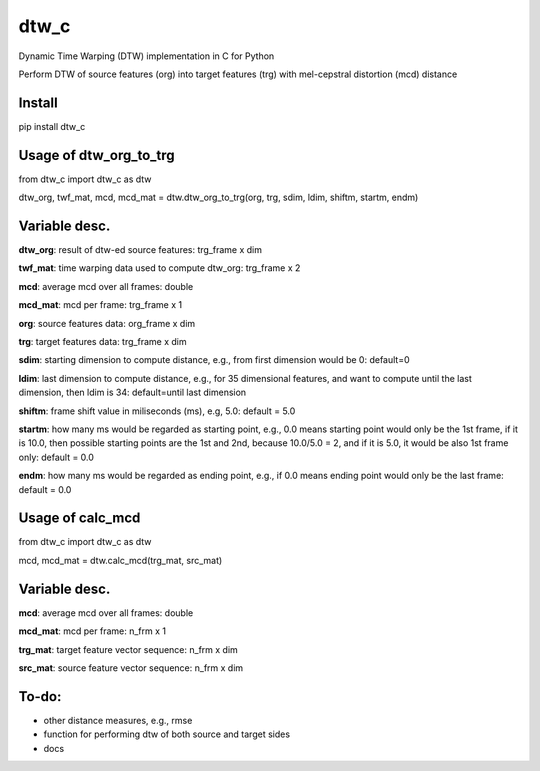 dtw_c
====

Dynamic Time Warping (DTW) implementation in C for Python

Perform DTW of source features (org) into target features (trg) with mel-cepstral distortion (mcd) distance

Install
----

pip install dtw_c

Usage of dtw_org_to_trg
----

from dtw_c import dtw_c as dtw

dtw_org, twf_mat, mcd, mcd_mat = dtw.dtw_org_to_trg(org, trg, sdim, ldim, shiftm, startm, endm)

Variable desc.
----

**dtw_org**: result of dtw-ed source features: trg_frame x dim

**twf_mat**: time warping data used to compute dtw_org: trg_frame x 2

**mcd**: average mcd over all frames: double

**mcd_mat**: mcd per frame: trg_frame x 1

**org**: source features data: org_frame x dim

**trg**: target features data: trg_frame x dim

**sdim**: starting dimension to compute distance, e.g., from first dimension would be 0: default=0

**ldim**: last dimension to compute distance, e.g., for 35 dimensional features, and want to compute until the last dimension, then ldim is 34: default=until last dimension

**shiftm**: frame shift value in miliseconds (ms), e.g, 5.0: default = 5.0

**startm**: how many ms would be regarded as starting point, e.g., 0.0 means starting point would only be the 1st frame, if it is 10.0, then possible starting points are the 1st and 2nd, because 10.0/5.0 = 2, and if it is 5.0, it would be also 1st frame only: default = 0.0

**endm**: how many ms would be regarded as ending point, e.g., if 0.0 means ending point would only be the last frame: default = 0.0

Usage of calc_mcd
----

from dtw_c import dtw_c as dtw

mcd, mcd_mat = dtw.calc_mcd(trg_mat, src_mat)

Variable desc.
----

**mcd**: average mcd over all frames: double

**mcd_mat**: mcd per frame: n_frm x 1

**trg_mat**: target feature vector sequence: n_frm x dim

**src_mat**: source feature vector sequence: n_frm x dim

To-do:
----

- other distance measures, e.g., rmse
- function for performing dtw of both source and target sides
- docs
